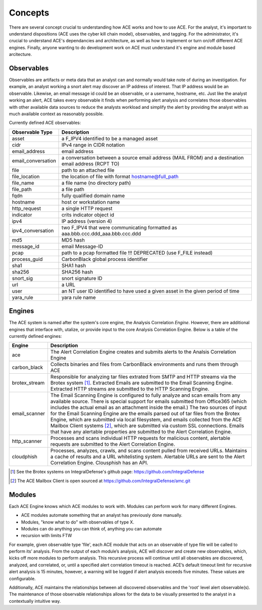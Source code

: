 Concepts
========

There are several concept crucial to understanding how ACE works and how to use ACE. For the analyst, it's important to understand dispositions (ACE uses the cyber kill chain model), observables, and tagging. For the administrator, it's crucial to understand ACE's dependancies and architecture, as well as how to implement or turn on/off different ACE engines. Finally, anyone wanting to do development work on ACE must understand it's engine and module based arcitecture.

Observables
-----------

Observables are artifacts or meta data that an analyst can and normally would take note of during an investigation. For example, an analyst working a snort alert may discover an IP address of interest. That IP address would be an observable. Likewise, an email message id could be an observable, or a username, hostname, etc. Just like the analyst working an alert, ACE takes every observable it finds when performing alert analysis and correlates those observables with other available data sources to reduce the analysts workload and simplify the alert by providing the analyst with as much available context as reasonably possible.

Currently defined ACE observables:

==================  ===================================================================================================
Observable Type     Description
==================  ===================================================================================================
asset               a F_IPV4 identified to be a managed asset
cidr                IPv4 range in CIDR notation
email_address       email address
email_conversation  a conversation between a source email address (MAIL FROM) and a destination email address (RCPT TO)
file                path to an attached file
file_location       the location of file with format hostname@full_path
file_name           a file name (no directory path)
file_path           a file path
fqdn                fully qualified domain name
hostname            host or workstation name
http_request        a single HTTP request
indicator           crits indicator object id
ipv4                IP address (version 4)
ipv4_conversation   two F_IPV4 that were communicating formatted as aaa.bbb.ccc.ddd_aaa.bbb.ccc.ddd
md5                 MD5 hash
message_id          email Message-ID
pcap                path to a pcap formatted file !!! DEPRECATED (use F_FILE instead)
process_guid        CarbonBlack global process identifier
sha1                SHA1 hash
sha256              SHA256 hash
snort_sig           snort signature ID
url                 a URL
user                an NT user ID identified to have used a given asset in the given period of time
yara_rule           yara rule name
==================  ===================================================================================================

Engines
-------

The ACE system is named after the system's core engine, the Analysis Correlation *Engine*. However, there are additional engines that interface with, utalize, or provide input to the core Analysis Correlation Engine. Below is a table of the currently defined engines:

+---------------+--------------------------------------------------------------------------------------------------------------+
|   Engine      |                                       Description                                                            |
+===============+==============================================================================================================+
| ace           | The Alert Correlation Engine creates and submits alerts to the Analsis Correlation Engine                    |
+---------------+--------------------------------------------------------------------------------------------------------------+
| carbon_black  | Collects binaries and files from CarbonBlack environments and runs them through ACE                          |
+---------------+--------------------------------------------------------------------------------------------------------------+
| brotex_stream | Responsible for analyzing tar files extrated from SMTP and HTTP streams via the Brotex system [#]_. Extracted|
|               | Emails are submitted to the Email Scanning Engine. Extracted HTTP streams are submitted to the HTTP Scanning |
|               | Engine.                                                                                                      |
+---------------+--------------------------------------------------------------------------------------------------------------+
| email_scanner | The Email Scanning Engine is configured to fully analyze and scan emails from any available source. There is |
|               | special support for emails submitted from Office365 (which includes the actual email as an attachment inside |
|               | the email.) The two sources of input for the Email Scanning Engine are the emails parsed out of tar files    |
|               | from the Brotex Engine, which are submitted via local filesystem, and emails collected from the ACE Mailbox  |
|               | Client systems [#]_, which are submitted via custom SSL connections. Emails that have any alertable          |
|               | properties are submitted to the Alert Correlation Engine.                                                    |
+---------------+--------------------------------------------------------------------------------------------------------------+
| http_scanner  | Processes and scans individual HTTP requests for malicious content, alertable requests are submitted to the  |
|               | Alert Correlation Engine.                                                                                    |
+---------------+--------------------------------------------------------------------------------------------------------------+
| cloudphish    | Processes, analyzes, crawls, and scans content pulled from received URLs. Maintains a cache of results and a |
|               | URL whitelisting system. Alertable URLs are sent to the Alert Correlation Engine. Clousphish has an API.     | 
+---------------+--------------------------------------------------------------------------------------------------------------+

.. [#] See the Brotex systems on IntegralDefense's github page: https://github.com/IntegralDefense
.. [#] The ACE Mailbox Client is open sourced at https://github.com/IntegralDefense/amc.git


Modules
-------

Each ACE Engine knows which ACE modules to work with. Modules can perform work for many different Engines.

- ACE modules automate something that an analyst has previously done manually.
- Modules, "know what to do" with observables of type X.
- Modules can do anything you can think of, anything you can automate
- recursion with limits FTW

For example, given observable type 'file', each ACE module that acts on an observable of type file will be called to perform its’ analysis.  From the output of each module’s analysis, ACE will discover and create new observables, which, kicks off more modules to perform analysis.  This recursive process will continue until all observables are discovered, analyzed, and correlated, or, until a specified alert correlation timeout is reached. ACE’s default timeout limit for recursive alert analysis is 15 minutes, however, a warning will be logged if alert analysis exceeds five minutes. These values are configurable. 

Additionally, ACE maintains the relationships between all discovered observables and the 'root' level alert observable(s). The maintenance of those observable relationships allows for the data to be visually presented to the analyst in a contextually intuitive way. 
